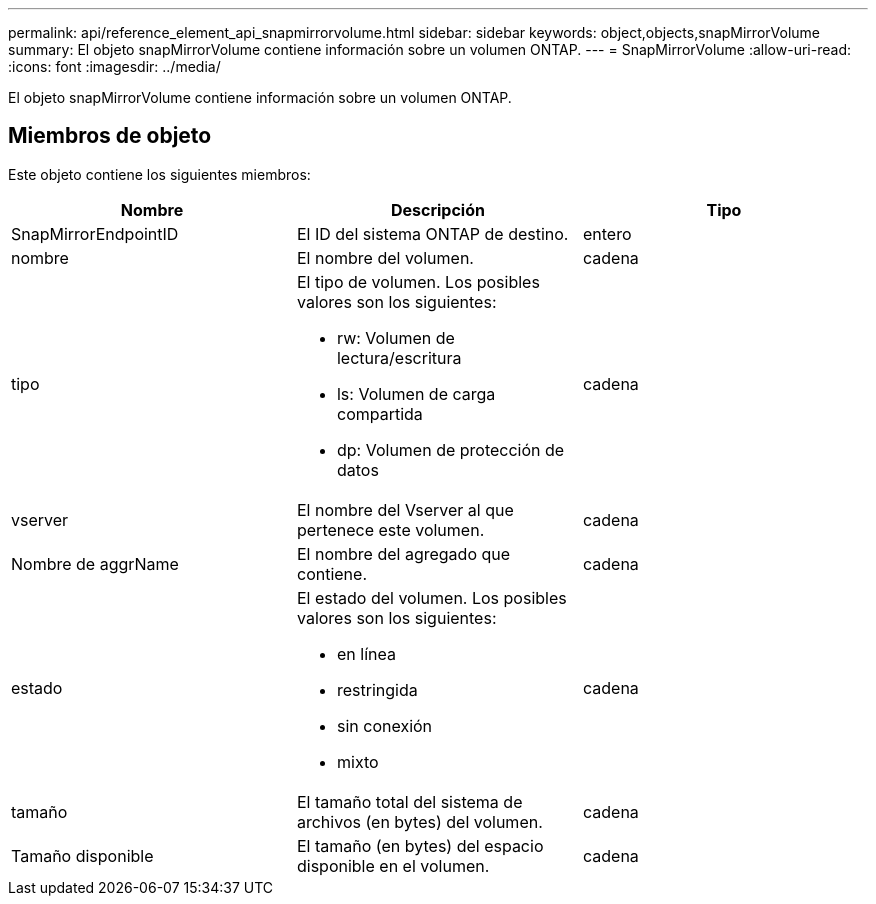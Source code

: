 ---
permalink: api/reference_element_api_snapmirrorvolume.html 
sidebar: sidebar 
keywords: object,objects,snapMirrorVolume 
summary: El objeto snapMirrorVolume contiene información sobre un volumen ONTAP. 
---
= SnapMirrorVolume
:allow-uri-read: 
:icons: font
:imagesdir: ../media/


[role="lead"]
El objeto snapMirrorVolume contiene información sobre un volumen ONTAP.



== Miembros de objeto

Este objeto contiene los siguientes miembros:

|===
| Nombre | Descripción | Tipo 


 a| 
SnapMirrorEndpointID
 a| 
El ID del sistema ONTAP de destino.
 a| 
entero



 a| 
nombre
 a| 
El nombre del volumen.
 a| 
cadena



 a| 
tipo
 a| 
El tipo de volumen. Los posibles valores son los siguientes:

* rw: Volumen de lectura/escritura
* ls: Volumen de carga compartida
* dp: Volumen de protección de datos

 a| 
cadena



 a| 
vserver
 a| 
El nombre del Vserver al que pertenece este volumen.
 a| 
cadena



 a| 
Nombre de aggrName
 a| 
El nombre del agregado que contiene.
 a| 
cadena



 a| 
estado
 a| 
El estado del volumen. Los posibles valores son los siguientes:

* en línea
* restringida
* sin conexión
* mixto

 a| 
cadena



 a| 
tamaño
 a| 
El tamaño total del sistema de archivos (en bytes) del volumen.
 a| 
cadena



 a| 
Tamaño disponible
 a| 
El tamaño (en bytes) del espacio disponible en el volumen.
 a| 
cadena

|===